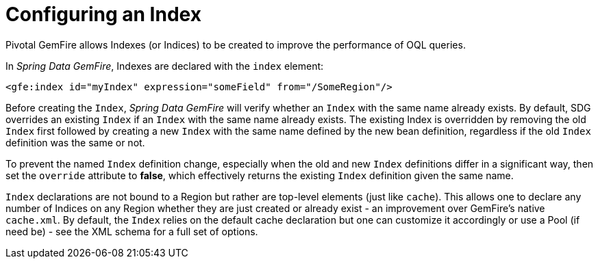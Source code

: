 [[bootstrap:indexing]]
= Configuring an Index

Pivotal GemFire allows Indexes (or Indices) to be created to improve the performance of OQL queries.

In _Spring Data GemFire_, Indexes are declared with the `index` element:

[source,xml]
----
<gfe:index id="myIndex" expression="someField" from="/SomeRegion"/>
----

Before creating the `Index`, _Spring Data GemFire_ will verify whether an `Index` with the same name already exists.
By default, SDG overrides an existing `Index` if an `Index` with the same name already exists.  The existing Index
is overridden by removing the old `Index` first followed by creating a new `Index` with the same name defined by
the new bean definition, regardless if the old `Index` definition was the same or not.

To prevent the named `Index` definition change, especially when the old and new `Index` definitions differ
in a significant way, then set the `override` attribute to *false*, which effectively returns the existing
`Index` definition given the same name.

`Index` declarations are not bound to a Region but rather are top-level elements (just like `cache`).
This allows one to declare any number of Indices on any Region whether they are just created or already exist
- an improvement over GemFire's native `cache.xml`. By default, the `Index` relies on the default cache declaration
but one can customize it accordingly or use a Pool (if need be) - see the XML schema for a full set of options.
